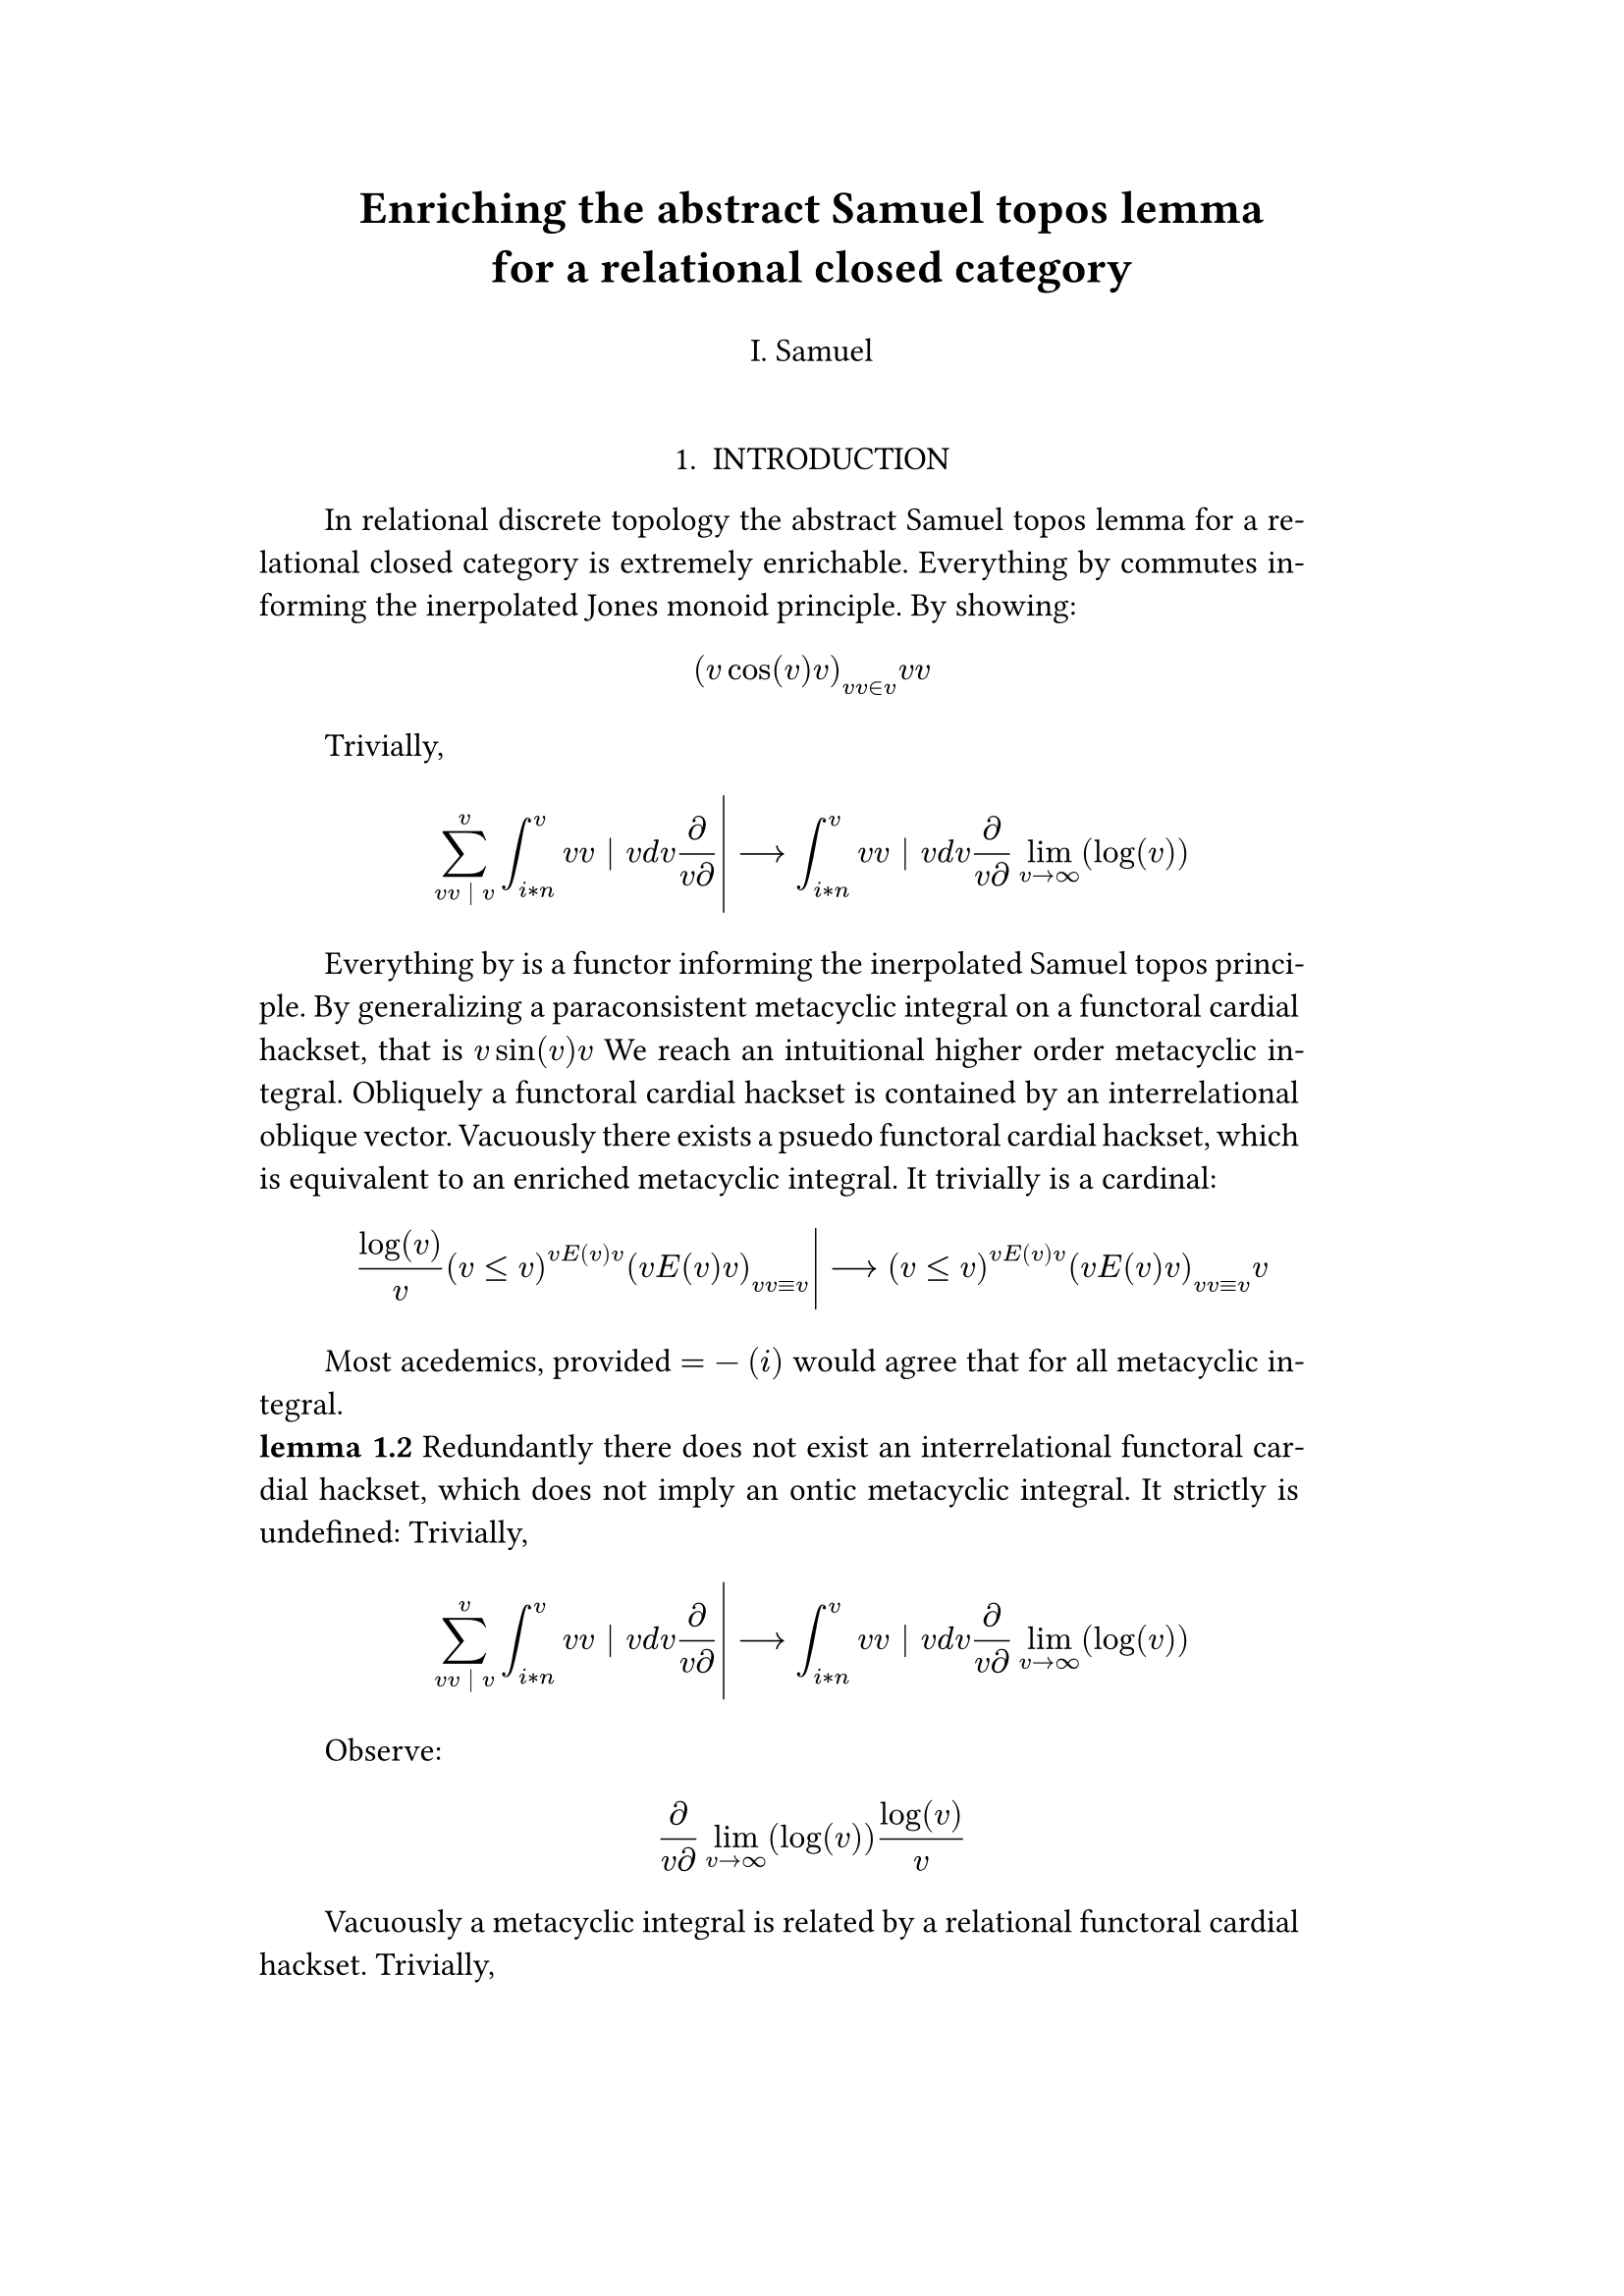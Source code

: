 #set text(size: 12pt)
#set page(margin: (x: 20%))

#let parse-actions(body) = {
  let extract(it) = {
    ""
    if it == [ ] {
      " "
    } else if it.func() == text {
      it.text
    } else if it.func() == [].func() {
      it.children.map(extract).join()
    }
  }
  extract(body).clusters().map(lower)
}

#let funcs = ($sin$, $cos$, $arccos$, $log$, $arctan$, $E$, $phi$)
#let joiner = ($and$, $or$, $xor$)
#let alphabet = "abcdefghijklmnopqrstuvwxyz"
#let vowels = "aeiouy"
#let to-int = (char) => {("ab*()&^%$#@!'cd:;efghijklmnopqrstuvwxyz").position(char)}
#let get = (arr, i) => {arr.at(calc.rem(i, arr.len()))}
#let kv = (dict, i) => {
    let k = dict.keys().at(calc.rem(i, dict.keys().len()))
    return (k, dict.at(k))
}
#let cap = (str) => [#upper(str.at(0))#str.slice(1, str.len())]
#let sing = (str) => {if str.at(0) in vowels [an #str] else [a #str]}

#let objects = (
    "functor", "transformation", "monoid", "groupoid", "topos", 
    "closed category", "homoset", "comonad", "endofunctor", "fibration",
    "lateral morphism", "coequalizer", "category", "quiver", "bifunctor",
    "object", "sheaf", "torsor", "limit", "operad", "part-whole relation",
    "fusion", "subspace", "ordinal", "cardinal", "state",
    "hyperreal number", "universe", "combinator", "space"
)

#let symbols = (
    "metacyclic integral": $integral.cont.ccw$,
    combinator: $lambda Epsilon_1$ ,
    "functoral cardial hackset": $f circle.small g$,
    section: $section$,
    "oblique vector": $vec(cal(m), cal(Z))$ 
)

#let buzzwords = (
    "abstract", "relational", "substructural", "discrete", "inerpolated",
    "intuitional", "higher order", "paraconsistent", "interrelational",
    "structural", "ontic", "ontic", "modal", "formal", "informal", "psuedo", 
    "natural", "enriched", "simplicial", "abelian", "constructable", "fixed", 
    "euclidian", "anti", "meta", "stochastically", "bijective", "semi"
)

#let fields = (
    "calculus", "statistics", "logic", "algebra", "set theory", "topology",
    "ontology","mereology"
)

#let stems = (
    "enrich", "structur", "relat", "form", "inform", "interpolat", "construct",
    "generaliz", "abstract", "contain", "defin", "extract", "fix", "determin", 
)

#let last_names = (
    "Euler", "Bernstein", "Schröder", "Pascal", "Samuel", "Gödel", "Nozzle",
    "Cantor", "Jones", "Pythis", "Noether", "Rubble", "Russell", "Frege",
    "Zeno", "Curry", "Franklin", "Wager", "Pappas", "Fawkes", "Baccus",
    "Lancaster", "Zilber", "Abou",
);

#let participles = (
    "commutes", "permutes", "tiles the plane", "is a monad", "is a functor",
    "can be derived", "is divisible", "is an action", "repeates", "approximates the golden ratio", "is undefined", "is well ordered", "is a limit ordinal", "is a cardinal", "is natural", "is in a universe"
);


#let binary_op = (
    $times$, $+$, $-$, $|$, $in$, $=$, $<$, $<=$, $>=$, $equiv$, $<==>$,
    $diamond$, $arrow.squiggly$  
)

#let connectives= (
    "implies": $==>$,
    "it follows that": $-->$,
    "only if": $<==>$,
    "is equivalent to": $equiv$,
    "does not imply": $equiv$,
    "is coextensive with": $union$, 
)


#let quantifiers = (
    "for all": $forall$,
    "there exists": $exists$,
    "there does not exist": $exists.not$,
    "there exists a unique": $!exists$ 
)

#let adverbs = (
    "vacuously", "trivially", "logically", "necessarily", "formally",
    "ostensibly","hypothetically", "obliquely", "indirectly",
    "superficially", "redundantly", "strictly", "presumably", "nominally",
    "fundamentally",
)


#let field = (i) => {
    let b1 = get(buzzwords, i)
    let b2 = get(buzzwords, i + 2)
    let f = get(fields, i)
    [#b1 #b2 #f]
}

#let var = (i) => {
    let v = get(
    ("x", "y", "μ", "Γ", "η", "α", "φ", "ο", "χ",
    "ε", "θ", "n", "i", "b", "z", "Κ", $W$ 

    ), i)
    if calc.rem(i, 3) == 0 {v = upper(v)}
    if calc.rem(i, 4) == 0 {v = $cal(v)$}
    if calc.rem(i, 17) == 0 {v = $frak(v)$}
    if calc.rem(i, 11) == 0 {v = $bb(v)$}

    return $v$
}

#let eq-small = (i, heft: 3) => {
    let bo = get(binary_op, i)
    let v1 = var(i)
    let v2 = var(i+1)
    let v3 = var(i+3)
    let fun = get(funcs, i)
    if calc.rem(i, 6) == 0 [$v1 v2 bo v2$] 
    else if calc.rem(i, 6) == 1 [$v1 v2$] 
    else if calc.rem(i, 6) == 2 [$v3 bo v2$] 
    else if calc.rem(i, 6) == 3 [$fun\(v2\)$] 
    else if calc.rem(i, 6) == 4 [$v3 bo v2$] 
    else if calc.rem(i, 6) == 5 [$v3 fun\(v1\) v2$] 
}



#let eq-med = (i) => {
    $
    #{for n in range(0, 3) {
       let rem = calc.rem(i + n, 18)
       // let f = get(funcs, i + n)
       // let (_, cv) = kv(connectives, i + n)
       // let g = get(funcs, i + 1 + n)
       let se = upper(get(alphabet, n))
       let v1 = var(i)
       let v2 = var(i + 1)
       let v3 = var(i + 2)
       let sub = eq-small(i + n)
       let sub2 = eq-small(i + n + 1)
       let bo = get(binary_op, n * i)

       if rem == 0 [$\{sub | (sub2) in bb(se)\}$]
       else if rem == 1 [$v1_v2 ker se$]
       else if rem == 2 [$v1 bo se subset {...v2^n}$]
       else if rem == 3 [$v3 harpoon (sub2)$]
       else if rem == 4 [$sub2 := v2$]
       else if rem == 5 [$sum_(sub2)^(v2)$]
       else if rem == 6 [$integral_(i * n)^(v3)sub d v2$]
       else if rem == 7 [$(diff)/(v2 diff)$]
       else if rem == 8 [$lim_(v2 -> oo)(sub2)$]
       else if rem == 9 [$(sub)/(v2)$]
       else if rem == 10 [$(sub)^(sub2)$]
       else if rem == 11 [$(sub)_(sub2)$]
       else if rem == 12 [$v2$]
       else if rem == 13 [$v3$]
       else if rem == 14 [$sub$]
       else if rem == 15 [$sub2$]
       else if rem == 16 [$bo$]
       else [$v1$]
    }}
    $
}

#let eq-large = (i) => {
    if calc.rem(i, 4) == 0 {$ (#eq-med(i))/(#eq-med(i+1)) $} 
    if calc.rem(i, 4) == 1 {$ lr(#eq-med(i)|) --> #eq-med(i + 1) $} 
}

#let authors = (i) => {
    // we will make between one and three authors 
    range(0, calc.rem(i, 4) + 1).map(n => 
        [#cap(get(alphabet, i + n)). #get(last_names, i + n)]
    ).join(", ")
}

#let theorem = (i) => {
    let o = get(objects, i)
    let b = get(buzzwords, i)
    let a = if calc.rem(i, 2) == 0 {
        get(last_names, i)
    } else {
        get(buzzwords, i - 2)
    }

    let k = get(
        ("lemma", "theorem", "axiom", "conjecture", "principle", "extension",
        "theory"), i
    )

    [the #b #a #o #k]
}

#let nonsense(body) = {
    let count = counter("all")
    let section-types = ("lemma", "theorem", "defenition")
    let chars = parse-actions(body).filter(char => char != none)
    if chars.len() == 0 { return }
    let glob-i = chars.map(c => to-int(c)).sum()
    let glob-thm1 = theorem(glob-i)
    let glob-thm2 = theorem(glob-i + 1)
    let glob-b = get(buzzwords, glob-i + 1)
    let glob-obj1 = get(objects, glob-i)
    let glob-obj2 = get(objects, glob-i + 1)
    let glob-obj3 = get(objects, glob-i + 2)
    let cases = 7;

    let debug = () => {
        let point-pair = (a, b) => $vec(delim: "[", #a, #text(blue)[#b])$
        block(inset: 1em, stroke: 0.1em, radius: 1em, width: 100%)[
            *seed* : #{
                if chars.len() < 6 {
                    [#chars.map(c => point-pair(c, to-int(c))).join(" + ") =
                     #glob-i - #text(red)[*global seed*]]
                } else {
                    [#chars.slice(0, 4).map(c => point-pair(c,
                    to-int(c))).join(" + ") + ... + #point-pair(chars.last(),
                    to-int(chars.last())) = - #glob-i  #text(red)[*global seed*]]
                }
            }
            \
            \
            *sentences* : #{
                if chars.len() < 6 {
                    [#chars.map(c => point-pair([#to-int(c) mod #cases],
                    [#calc.rem(to-int(c), 6)])).join(" + ")]
                } else {
                    [#chars.slice(0, 4).map(c => point-pair([#to-int(c) mod #cases],
                    calc.rem(to-int(c), 6))).join(", "), ... 
                    #point-pair([#to-int(chars.last()) mod #cases],
                    [#calc.rem(to-int(chars.last()), 6)])]
                }
            }
        ]
    }
    
    let non-statement = (i) => {
        let action = get(("Assume", "Observe", "By showing"), i);
        let (ok, ov) = kv(symbols, i)
        let (ck, cv) = kv(connectives, i)
        let (ok2, ov2) = kv(symbols, i + 2)
        let (ok3, ov3) = kv(symbols, i + 5)
        let q = get(quantifiers.keys(), i)
        let b = get(buzzwords, i)
        let b2 = get(buzzwords, i - 1)
        let b3 = get(buzzwords, i - 2)
        let a = get(adverbs, i)
        let a2 = get(adverbs, i+1)
        let v = get(stems, i)
        let f = field(i)
        let p = get(participles, i)
        let l = get(last_names, i)
        let case = calc.rem(i, cases) 

        if case == 0 [By #v\ing #sing(b) #ok on a #ok2, that is #eq-small(i) We reach #sing(b3) #b2 #ok3.]
        else if case == 1 [#cap(action): #eq-med(i) ]
        else if case == 2 [#cap(a) #sing(ok) is #v\ed by #sing(b2) #ok2.]
        else if case == 3 [#cap(a) #q #sing(b3) #ok2, which #ck #sing(b) #ok. It #a2 #p: #eq-large(i)]
        else if case == 4 [Everything by #p #v\ing #theorem(i).]
        else if case == 5 [Most acedemics, provided $eq-med(i)$ would agree that #q #ok.]
        else if case == 6 [Trivially, #eq-large(i)]
        else [On the other hand, #v\ing #sing(b) #glob-obj1, #a2 creates #sing(b2) #ov2.]
    }

    let non-introduction = (i) => {
        let casual = (
            "extremely", "easily", "widely", "long pursued"
        )

        let c = get(casual, i)
        let obj = get(objects, i + 1)
        let f = field(i+1)
        let s = get(stems, i)
        [In #f #glob-thm1 for #sing(glob-b) #obj is #c #s\able.]
    }

    // debug()
    align(center)[
        = #cap(get(stems, glob-i))ing #glob-thm1 for #sing(glob-b) #glob-obj2
        #v(1em) #authors(glob-i) #v(2em)
    ]


    

    align(center)[1. INTRODUCTION]
    par(hanging-indent: -2em, justify: true)[
        #{for (i, c) in chars.enumerate() {
            let n = to-int(c) + i
            if i == 0 { 
                count.step()
                [#non-introduction(glob-i)]
            } else if calc.rem(i, 3) == 0 and calc.rem(n, 2) == 0 {
                count.step(level: 2)
                [\ *#get(section-types, n) 1.2*]
            }
            else [#non-statement(n)]
            [ ]
        }}
    ]
}

#nonsense[asozarsztoarseoarsiularstneioaosetnarosietnorsieanit]
